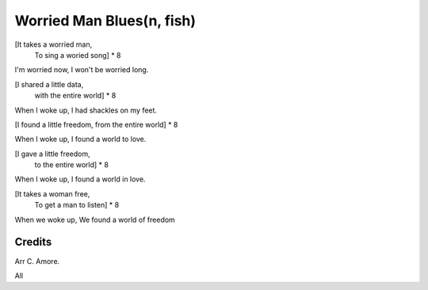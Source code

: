 Worried Man Blues(n, fish)
==========================

[It takes a worried man,
 To sing a woried song]  * 8

I'm worried now,
I won't be worried long.

[I shared a little data,
 with the entire world] * 8

When I woke up,
I had shackles on my feet.

[I found a little freedom,
from the entire world] * 8

When I woke up,
I found a world to love.

[I gave a little freedom,
 to the entire world] * 8

When I woke up,
I found a world in love.

[It takes a woman free,
 To get a man to listen] * 8

When we woke up,
We found a world of freedom

Credits
-------

Arr C. Amore.

All
